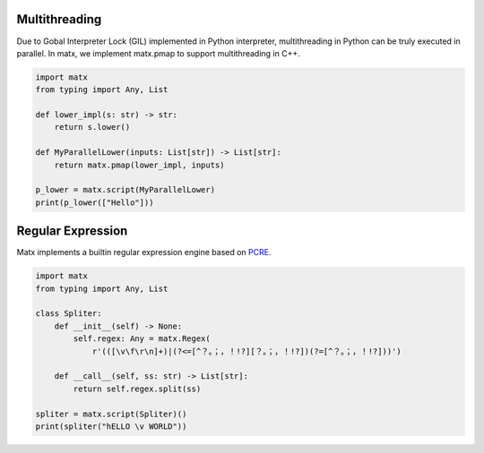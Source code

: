 ***************************************
Multithreading
***************************************
Due to Gobal Interpreter Lock (GIL) implemented in Python interpreter, multithreading in Python can be truly executed in parallel. In matx, we implement matx.pmap to support multithreading in C++.

.. code-block:: python3 

    import matx
    from typing import Any, List

    def lower_impl(s: str) -> str:
        return s.lower()

    def MyParallelLower(inputs: List[str]) -> List[str]:
        return matx.pmap(lower_impl, inputs)

    p_lower = matx.script(MyParallelLower)
    print(p_lower(["Hello"]))

***************************************
Regular Expression
***************************************
Matx implements a builtin regular expression engine based on `PCRE <https://github.com/PCRE2Project/pcre2>`_.

.. code-block:: python3 

    import matx
    from typing import Any, List

    class Spliter:
        def __init__(self) -> None:
            self.regex: Any = matx.Regex(
                r'(([\v\f\r\n]+)|(?<=[^？。；，！!?][？。；，！!?])(?=[^？。；，！!?]))')

        def __call__(self, ss: str) -> List[str]:
            return self.regex.split(ss)

    spliter = matx.script(Spliter)()
    print(spliter("hELLO \v WORLD"))